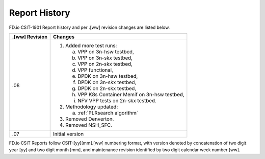 Report History
==============

FD.io CSIT-1901 Report history and per .[ww] revision changes are listed below.

+----------------+------------------------------------------------------------+
| .[ww] Revision | Changes                                                    |
+================+============================================================+
| .08            | 1. Added more test runs:                                   |
|                |                                                            |
|                |    a. VPP on 3n-hsw testbed,                               |
|                |    b. VPP on 3n-skx testbed,                               |
|                |    c. VPP on 2n-skx testbed,                               |
|                |    d. VPP functional,                                      |
|                |    e. DPDK on 3n-hsw testbed,                              |
|                |    f. DPDK on 3n-skx testbed,                              |
|                |    g. DPDK on 2n-skx testbed,                              |
|                |    h. VPP K8s Container Memif on 3n-hsw testbed,           |
|                |    i. NFV VPP tests on 2n-skx testbed.                     |
|                |                                                            |
|                | 2. Methodology updated:                                    |
|                |                                                            |
|                |    a. :ref:`PLRsearch algorithm`                           |
|                |                                                            |
|                | 3. Removed Denverton.                                      |
|                | 4. Removed NSH_SFC.                                        |
|                |                                                            |
+----------------+------------------------------------------------------------+
| .07            | Initial version                                            |
|                |                                                            |
+----------------+------------------------------------------------------------+

FD.io CSIT Reports follow CSIT-[yy][mm].[ww] numbering format, with version
denoted by concatenation of two digit year [yy] and two digit month [mm], and
maintenance revision identified by two digit calendar week number [ww].
